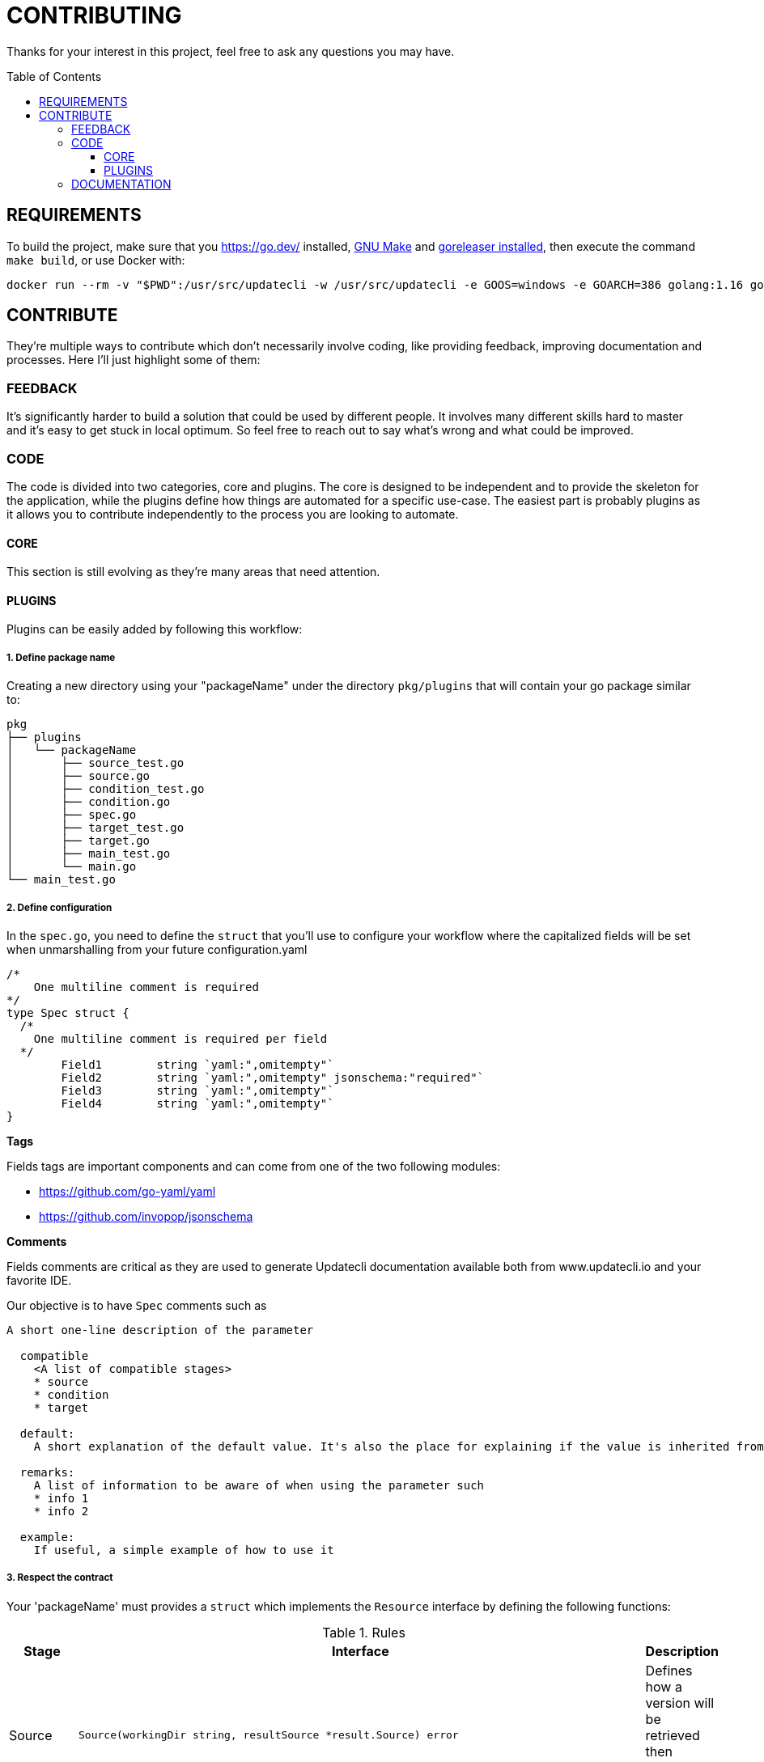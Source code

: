 = CONTRIBUTING
:toc: preamble
:toclevels: 3

Thanks for your interest in this project, feel free to ask any questions you may have.

== REQUIREMENTS

To build the project, make sure that you link:golang[https://go.dev/] installed, link:https://www.gnu.org/software/make/[GNU Make] and link:https://goreleaser.com/install/[goreleaser installed], then execute the command `make build`, or use Docker with:

```
docker run --rm -v "$PWD":/usr/src/updatecli -w /usr/src/updatecli -e GOOS=windows -e GOARCH=386 golang:1.16 go build -v
```

== CONTRIBUTE

They're multiple ways to contribute which don't necessarily involve coding, like providing feedback, improving documentation and processes.
Here I'll just highlight some of them:

=== FEEDBACK

It's significantly harder to build a solution that could be used by different people. It involves many different skills hard to master and it's easy to get stuck in local optimum. So feel free to reach out to say what's wrong and what could be improved.

=== CODE

The code is divided into two categories, core and plugins. The core is designed to be independent and to provide the skeleton for the application, while the plugins define how things are automated for a specific use-case. The easiest part is probably plugins as it allows you to contribute independently to the process you are looking to automate.

==== CORE

This section is still evolving as they're many areas that need attention.

==== PLUGINS

Plugins can be easily added by following this workflow:

===== 1. Define package name

Creating a new directory using your "packageName" under the directory `pkg/plugins` that will contain your go package similar to:

```
pkg
├── plugins
│   └── packageName
│       ├── source_test.go
│       ├── source.go
│       ├── condition_test.go
│       ├── condition.go
│       ├── spec.go
│       ├── target_test.go
│       ├── target.go
│       ├── main_test.go
│       └── main.go
└── main_test.go

```

===== 2. Define configuration

In the `spec.go`, you need to define the `struct` that you'll use to configure your workflow where the capitalized fields will be set when unmarshalling from your future configuration.yaml

```
/*
    One multiline comment is required
*/
type Spec struct {
  /*
    One multiline comment is required per field
  */
	Field1        string `yaml:",omitempty"`
	Field2        string `yaml:",omitempty" jsonschema:"required"`
	Field3        string `yaml:",omitempty"`
	Field4        string `yaml:",omitempty"`
}
```

**Tags**

Fields tags are important components and can come from one of the two following modules:

* https://github.com/go-yaml/yaml
* https://github.com/invopop/jsonschema

**Comments**

Fields comments are critical as they are used to generate Updatecli documentation available both from www.updatecli.io and your favorite IDE.

Our objective is to have `Spec` comments such as

```
A short one-line description of the parameter

  compatible
    <A list of compatible stages>
    * source
    * condition
    * target

  default:
    A short explanation of the default value. It's also the place for explaining if the value is inherited from the source output.

  remarks:
    A list of information to be aware of when using the parameter such
    * info 1
    * info 2

  example:
    If useful, a simple example of how to use it

```

===== 3. Respect the contract

Your 'packageName' must provides a `struct` which implements the `Resource` interface by defining the following functions:

[cols="1,2a,2", options="header"]
.Rules
|===
| Stage
| Interface
| Description

| Source
| ```
Source(workingDir string, resultSource *result.Source) error
```
| Defines how a version will be retrieved then passed the following stages

| Changelog
| ```
Changelog() string
```
| Retrieve the changelog for a specific source.

| Condition
| ```
Condition(source string, scm scm.ScmHandler) (pass bool, message string, err error)
```
| Define a condition which has to pass in order to proceed

| Target
| ```
Target(source string, scm scm.ScmHandler, dryRun bool, resultTarget *result.Target) error
```
| Define how a target file is updated

|===

===== 4. Claim your name

Each stage which can be configured using a yaml/go template has to bind a resource kind and a package name, this is done in the "Unmarshal" function

```
  import "github.com/updatecli/updatecli/pkg/plugins/packageName"
  ...

	case "packageName":
		p := packageName.PackageName{}
		err := mapstructure.Decode(s.Spec, &p)

		if err != nil {
			return err
		}

		spec = &p
```

Now something like this should be working:

config.value
```
# updatecli diff --config config.value

sources:
  default:
    kind: packageName
    spec:
      field1: "value"
      field3: "value"
targets:
  idName:
    name: "updatecli"
    kind: "yaml"
    spec:
      file: "..."
      key:  "..."
    transformers:
      - addPrefix: "olblak/polls@256:"
```


=== DOCUMENTATION

If you spot phrasing issues or just a lack of documentation, feel free to open link:https://github.com/updatecli/updatecli/issues[an issue] and/or link:https://github.com/updatecli/updatecli/pulls[a pull request].
https://github.com/updatecli/website[website]
